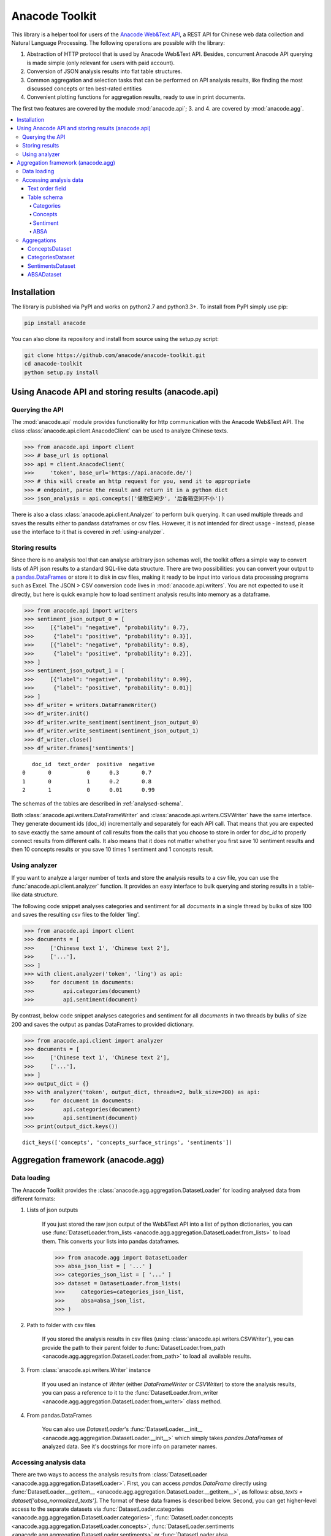 
.. _intro:

Anacode Toolkit
###############

This library is a helper tool for users of the
`Anacode Web&Text API <https://api.anacode.de>`_, a REST API for Chinese
web data collection and Natural Language Processing. The following operations are possible
with the library:

1. Abstraction of HTTP protocol that is used by Anacode Web&Text API. Besides,
   concurrent Anacode API querying is made simple (only relevant for users with paid account).
2. Conversion of JSON analysis results into flat table structures.
3. Common aggregation and selection tasks that can be performed
   on API analysis results, like finding the most discussed concepts or ten best-rated entities
4. Convenient plotting functions for aggregation results, ready to use in print documents.

The first two features are covered by the module :mod:`anacode.api`; 3. and 4. are covered by :mod:`anacode.agg`.


.. contents::
    :local:


Installation
************

The library is published via PyPI and works on python2.7 and
python3.3+. To install from PyPI simply use pip:

.. code-block:: shell

    pip install anacode

You can also clone its repository and install from source using the setup.py script:

.. code-block:: shell

    git clone https://github.com/anacode/anacode-toolkit.git
    cd anacode-toolkit
    python setup.py install


Using Anacode API and storing results (anacode.api)
***************************************************

Querying the API
================

The :mod:`anacode.api` module provides functionality for http communication with the Anacode Web&Text API.
The class :class:`anacode.api.client.AnacodeClient` can be used to analyze Chinese texts.

.. code-block:: python

    >>> from anacode.api import client
    >>> # base_url is optional
    >>> api = client.AnacodeClient(
    >>>     'token', base_url='https://api.anacode.de/')
    >>> # this will create an http request for you, send it to appropriate
    >>> # endpoint, parse the result and return it in a python dict
    >>> json_analysis = api.concepts(['储物空间少', '后备箱空间不小'])

There is also a class :class:`anacode.api.client.Analyzer` to perform bulk querying. It can used
multiple threads and saves the results either to pandass
dataframes or csv files. However, it is not intended for direct usage - instead, please
use the interface to it that is covered in :ref:`using-analyzer`.


Storing results
===============

Since there is no analysis tool that can analyse arbitrary json schemas well,
the toolkit offers a simple way to convert lists of API json results to a standard SQL-like
data structure. There are two possibilities: you can convert your output to a
`pandas.DataFrames <http://pandas.pydata.org/pandas-docs/stable/generated/pandas.DataFrame.html>`_
or store it to disk in csv files, making it ready to be input into various
data processing programs such as Excel. The JSON > CSV conversion code lives in
:mod:`anacode.api.writers`. You are not expected to use it directly, but here is
quick example how to load sentiment analysis results into memory as a dataframe.

.. code-block:: python

    >>> from anacode.api import writers
    >>> sentiment_json_output_0 = [
    >>>     [{"label": "negative", "probability": 0.7},
    >>>      {"label": "positive", "probability": 0.3}],
    >>>     [{"label": "negative", "probability": 0.8},
    >>>      {"label": "positive", "probability": 0.2}],
    >>> ]
    >>> sentiment_json_output_1 = [
    >>>     [{"label": "negative", "probability": 0.99},
    >>>      {"label": "positive", "probability": 0.01}]
    >>> ]
    >>> df_writer = writers.DataFrameWriter()
    >>> df_writer.init()
    >>> df_writer.write_sentiment(sentiment_json_output_0)
    >>> df_writer.write_sentiment(sentiment_json_output_1)
    >>> df_writer.close()
    >>> df_writer.frames['sentiments']

.. parsed-literal::

       doc_id  text_order  positive  negative
    0       0           0      0.3       0.7
    1       0           1      0.2       0.8
    2       1           0      0.01      0.99

The schemas of the tables are described in :ref:`analysed-schema`.

Both :class:`anacode.api.writers.DataFrameWriter` and
:class:`anacode.api.writers.CSVWriter` have the same interface. They generate document ids
(doc_id) incrementally and separately for each API call. That means that
you are expected to save exactly the same amount of call results from the calls
that you choose to store in order for `doc_id` to properly connect results
from different calls. It also means that it does not matter whether you first
save 10 sentiment results and then 10 concepts results or you save 10 times
1 sentiment and 1 concepts result.


.. _using-analyzer:

Using analyzer
==============

If you want to analyze a larger number of texts and store
the analysis results to a csv file, you can use the
:func:`anacode.api.client.analyzer` function. It provides an easy interface to
bulk querying and storing results in a table-like data structure.

The following code snippet analyses categories and sentiment for all `documents`
in a single thread by bulks of size 100 and saves the resulting csv files to the folder
'ling'.

.. code-block:: python

    >>> from anacode.api import client
    >>> documents = [
    >>>     ['Chinese text 1', 'Chinese text 2'],
    >>>     ['...'],
    >>> ]
    >>> with client.analyzer('token', 'ling') as api:
    >>>     for document in documents:
    >>>         api.categories(document)
    >>>         api.sentiment(document)


By contrast, below code snippet analyses categories and sentiment for all
`documents` in two threads by bulks of size 200 and saves the output as pandas
DataFrames to provided dictionary.

.. code-block:: python

    >>> from anacode.api.client import analyzer
    >>> documents = [
    >>>     ['Chinese text 1', 'Chinese text 2'],
    >>>     ['...'],
    >>> ]
    >>> output_dict = {}
    >>> with analyzer('token', output_dict, threads=2, bulk_size=200) as api:
    >>>     for document in documents:
    >>>         api.categories(document)
    >>>         api.sentiment(document)
    >>> print(output_dict.keys())

.. parsed-literal::

    dict_keys(['concepts', 'concepts_surface_strings', 'sentiments'])


Aggregation framework (anacode.agg)
***********************************

Data loading
============

The Anacode Toolkit provides the :class:`anacode.agg.aggregation.DatasetLoader` for
loading analysed data from different formats:

#. Lists of json outputs

    If you just stored the raw json output of the Web\&Text API into a list of python dictionaries, you
    can use
    :func:`DatasetLoader.from_lists <anacode.agg.aggregation.DatasetLoader.from_lists>`
    to load them. This converts your lists into pandas dataframes.

    .. code-block:: python

        >>> from anacode.agg import DatasetLoader
        >>> absa_json_list = [ '...' ]
        >>> categories_json_list = [ '...' ]
        >>> dataset = DatasetLoader.from_lists(
        >>>     categories=categories_json_list,
        >>>     absa=absa_json_list,
        >>> )


#. Path to folder with csv files

    If you stored the analysis results in csv files (using
    :class:`anacode.api.writers.CSVWriter`), you can provide the path to
    their parent folder to
    :func:`DatasetLoader.from_path <anacode.agg.aggregation.DatasetLoader.from_path>`
    to load all available results.


#. From :class:`anacode.api.writers.Writer` instance

    If you used an instance of *Writer* (either *DataFrameWriter* or *CSVWriter*)
    to store the analysis results, you can pass a reference to it to the
    :func:`DatasetLoader.from_writer <anacode.agg.aggregation.DatasetLoader.from_writer>`
    class method.


#. From pandas.DataFrames

    You can also use *DatasetLoader*'s
    :func:`DatasetLoader.__init__ <anacode.agg.aggregation.DatasetLoader.__init__>`
    which simply takes *pandas.DataFrames* of analyzed data. See it's
    docstrings for more info on parameter names.


Accessing analysis data
=======================

There are two ways to access the analysis results from
:class:`DatasetLoader <anacode.agg.aggregation.DatasetLoader>`. First, you can access
*pandas.DataFrame* directly using
:func:`DatasetLoader.__getitem__ <anacode.agg.aggregation.DatasetLoader.__getitem__>`, as
follows: `absa_texts = dataset['absa_normalized_texts']`. The format of these
data frames is described below. Second, you can get higher-level access to the separate datasets via
:func:`DatasetLoader.categories <anacode.agg.aggregation.DatasetLoader.categories>`,
:func:`DatasetLoader.concepts <anacode.agg.aggregation.DatasetLoader.concepts>`,
:func:`DatasetLoader.sentiments <anacode.agg.aggregation.DatasetLoader.sentiments>` or
:func:`DatasetLoader.absa <anacode.agg.aggregation.DatasetLoader.absa>`.
The latter returns :class:`anacode.agg.aggregation.ApiCallDataset` instances
and actions you can perform with it will be explained in the next chapter.


Text order field
----------------

In `all calls documentation <https://api.anacode.de/api-docs/calls.html>`_
you can notice that they take not a single text for analysis but list of texts.
Every call also returns list of analysis, one for each text given. *text-order*
property in csv row defines index of analysis in this list that produced
the row. That means that you can use text-order column to match analysis results
to specific pieces of text that you sent to the API for analysis.

.. _analysed-schema:

Table schema
------------

In this section, we describe the table schema of the analysis results for each of the four calls.


Categories
""""""""""

**categories.csv**

categories.csv will contain one row per supported category name per text. You
can find out more about category classification in
`its documentation <https://api.anacode.de/api-docs/taxonomies.html>`_

- *doc_id* - document id generated incrementally
- *text_order* - index to original input text list
- *category* - category name
- *probability* - float in range <0.0, 1.0>

The probabilities for all categories for a given text sum up to 1.


Concepts
""""""""

**concepts.csv**

- *doc_id* - document id generated incrementally
- *text_order* - index to original input text list
- *concept* - name of concept
- *freq* - frequency of occurrences of this concept in the text
- *relevance_score* - relative relevance of the concept in this text
- *concept_type* - type of concept (cf. `here <https://api.anacode.de/api-docs/concept_types.html>`_ for list of available concept types)

**concept_surface_strings.csv**

concept_surface_strings.csv extends concepts.csv with surface strings that were
used in text that realize it’s concepts

- *doc_id* - document id generated incrementally
- *text_order* - index to original input text list
- *concept* - concept identified by anacode nlp
- *expression* - expression found in original text that realizes this concept
- *text_span* - string index to original text where you can find this concept

Note that if expression is used multiple times in original text there will be
multiple rows with it in this file.


Sentiment
"""""""""

**sentiment.csv**

- *doc_id* - document id generated incrementally
- *text-order* - index to original input text list
- *positive* - probability that this post has positive sentiment
- *negative* - probability that this post has negative sentiment

Positive and negative probabilities sum up to 1.


ABSA
""""

**absa_entities.csv**

- *doc_id* - document id generated incrementally
- *text_order* - index to original input text list
- *entity_name* - name of the entity
- *entity_type* - type of the entity
- *surface_string* - expression found in original text that realizes this entity
- *text_span* - string index in original text where surface_string can be found

**absa_normalized_text.csv**

- *doc_id* - document id generated incrementally
- *text_order* - index to original input text list
- *normalized_text* - text with normalized casing and whitespace

**absa_relations.csv**

- *doc_id* - document id generated incrementally
- *text_order* - index to original input text list
- *relation_id* - since the absa relation output can have multiple relations, we introduce relation_id as a foreign key
- *opinion_holder* - optional; if this field is null, the default opinion holder is the author himself
- *restriction* - optional; contextual restriction under which the evaluation applies
- *sentiment* - polarity of evaluation
- *is_external* - whether an external entity was defined for this relation
- *surface_string* - original text that generated this relation
- *text_span* - string index in original text where surface_string can be found

**absa_relations_entities.csv**

This table is extending absa_relations.csv by providing list of entities
connected to evaluations in it.

- *doc_id* - document id generated incrementally
- *text_order* - index to original input text list
- *relation_id* - foreign key to absa_relations
- *entity_type* -
- *entity_name* -

**absa_evaluations.csv**

- *doc_id* - document id generated incrementally
- *text_order* - index to original input text list
- *evaluation_id* - absa evaluations output can rate multiple entities, this
  serves as foreign key to them
- *sentiment* - numeric value how positive/negative statement is
- *surface_string* - original text that was used to get this evaluation
- *text_span* - string index in original text where surface_string can be found

**absa_evaluations_entities.csv**

- *doc_id* - document id generated incrementally
- *text_order* - index to original input text list
- *evaluation_id* - foreign key to absa_evaluations
- *entity_type* -
- *entity_name* -


Aggregations
============

The Anacode Toolkit provides set of common aggregations over the analysed
data. These are accessible from the four subclasses of
:class:`ApiCallDataset <anacode.agg.aggregation.ApiCallDataset>` -
:class:`CategoriesDataset <anacode.agg.aggregation.CategoriesDataset>`,
:class:`ConceptsDataset <anacode.agg.aggregation.ConceptsDataset>`,
:class:`SentimentDataset <anacode.agg.aggregation.SentimentDataset>` and
:class:`ABSADataset <anacode.agg.aggregation.ABSADataset>`. You can get any of those using
the corresponding properties of the class :class:`DatasetLoader <anacode.agg.aggregation.DatasetLoader>`
(:func:`categories <anacode.agg.aggregation.DatasetLoader.categories>`,
:func:`concepts <anacode.agg.aggregation.DatasetLoader.concepts>`,
:func:`sentiments <anacode.agg.aggregation.DatasetLoader.sentiments>` and
:func:`absa <anacode.agg.aggregation.DatasetLoader.absa>`).

Here is a list of aggregations and some other convenience methods with
descriptions and usage examples that can be performed for each api call dataset.


ConceptsDataset
---------------

.. _concept_frequency_agg:

- :func:`concept_frequency(concept, concept_type='', normalize=False) <anacode.agg.aggregation.ConceptsDataset.concept_frequency>`

  Concepts are returned in the same order as they were in input.

  .. code-block:: python

     >>> concept_list = ['CenterConsole', 'MercedesBenz',
     >>>                 'AcceleratorPedal']
     >>> concepts.concept_frequency(concept_list)

  .. parsed-literal::

     Concept
     CenterConsole       27
     MercedesBenz        91
     AcceleratorPedal    39
     Name: Count, dtype: int64

  Limiting concept_type may zero out counts:

  .. code-block:: python

     >>> concepts.concept_frequency(
     >>>     concept_list, concept_type='feature')

  .. parsed-literal::

     Feature
     CenterConsole       27
     MercedesBenz         0
     AcceleratorPedal    39
     Name: Count, dtype: int64

  The next two code samples demonstrate how percentages can change if concept_type
  filter changes.

  .. code-block:: python

     >>> concepts.concept_frequency(concept_list, normalize=True)

  .. parsed-literal::

     Concept
     CenterConsole       0.005560
     MercedesBenz        0.018740
     AcceleratorPedal    0.008031
     Name: Count, dtype: float64

  .. code-block:: python

     >>> concepts.concept_frequency(
     >>>     concept_list, concept_type='feature', normalize=True)

  .. parsed-literal::

     Feature
     CenterConsole       0.009174
     MercedesBenz        0.000000
     AcceleratorPedal    0.013252
     Name: Count, dtype: float64


- :func:`most_common_concepts(n=15, concept_type='', normalize=False) <anacode.agg.aggregation.ConceptsDataset.most_common_concepts>`

  .. code-block:: python

     >>> concepts.most_common_concepts(n=3)

  .. parsed-literal::

     Concept
     Automobile          533
     BMW                 381
     VisualAppearance    241
     Name: Count, dtype: int64

  Also read about :ref:`concept_frequency <concept_frequency_agg>` to see how
  concept_type and normalize can change output.

- :func:`least_common_concepts(n=15, concept_type='', normalize=False) <anacode.agg.aggregation.ConceptsDataset.least_common_concepts>`

  .. code-block:: python

     >>> concepts.least_common_concepts(n=3)

  .. parsed-literal::

     Concept
     30       1
     Lepow    1
     Lid      1
     Name: Concept, dtype: int64

  Also read about :ref:`concept_frequency <concept_frequency_agg>` to see how
  concept_type and normalize can change output.

- :func:`co_occurring_concepts(concept, n=15, concept_type='') <anacode.agg.aggregation.ConceptsDataset.co_occurring_concepts>`

  .. code-block:: python

     >>> concepts.co_occurring_concepts('VisualAppearance', n=5,
     >>>                                concept_type='feature')

  .. parsed-literal::

     Feature
     Interior    33
     Body        26
     Comfort     17
     Space       17
     RearEnd     16
     Name: Count, dtype: int64

  Also read about :ref:`concept_frequency <concept_frequency_agg>` to see how
  concept_type can change output.

- :func:`nltk_textcollection(concept_type='') <anacode.agg.aggregation.ConceptsDataset.nltk_textcollection>`

  Creates nltk.text.TextCollection containing concepts found by linguistic
  analysis.

- :func:`make_idf_filter(threshold, concept_type='') <anacode.agg.aggregation.ConceptsDataset.make_idf_filter>`

  Creates IDF filter from concepts found by linguistic analysis. You can read
  more about IDF filtering on many places, for your convenience we provide a link to
  `stanford webpage <http://nlp.stanford.edu/IR-book/html/htmledition/inverse-document-frequency-1.html>`_.

- :func:`make_time_series(concepts, date_info, delta, interval=None) <anacode.agg.aggregation.ConceptsDataset.make_time_series>`

  You will have to provide date_info dictionary to this function. The keys of date_info correspond to
  consecutive integers; the values correspond to :class:`datetime.date` objects:

  .. code-block:: python

     >>> print(date_info)

  .. parsed-literal::

     {0: datetime.date(2016, 1, 1),
      1: datetime.date(2016, 1, 2),
      2: datetime.date(2016, 1, 3),
      3: datetime.date(2016, 1, 4),
      4: datetime.date(2016, 1, 5),
      5: datetime.date(2016, 1, 6),
      ...
     }

  When you have your date_info generating time series is simple. Keep in mind
  that Stop time counts are not included in the total tick counts reported
  in the column, that is concepts counts that are included are
  `Start <= concept time < Stop`.

  .. code-block:: python

     >>> concepts.make_time_series(['Body'], date_info,
     >>>                           timedelta(days=100))

  .. parsed-literal::

         Count   Concept     Start       Stop
     0   89      Body    2016-01-01  2016-04-10
     1   25      Body    2016-04-10  2016-07-19
     2   2       Body    2016-07-19  2016-10-27
     3   3       Body    2016-10-27  2017-02-04

  When you limit interval (start and stop of ticks) and you specify delta such
  that `start + K * delta = stop` cannot be solved the stop will stretch to the
  first following date for which the formula can be solved. For instance setting
  start to 2016-01-01 and stop to 2016-01-07 and delta to 4 days, stop will be
  changed to 2016-01-09.

  .. code-block:: python

     >>> concepts.make_time_series(['Body'], date_info,
     >>>                           timedelta(days=4),
     >>>                           (date(2016, 1, 1), date(2016, 1, 7)))

  .. parsed-literal::

         Count  Concept     Start      Stop
     0   3      Body     2016-01-01   2016-01-05
     1   2      Body     2016-01-05   2016-01-09

- :func:`concept_cloud(path, size=(600, 350), background='white', colormap_name='Accent', max_concepts=200, stopwords=None, concept_type='', concept_filter=None, font=None) <anacode.agg.aggregation.ConceptsDataset.concept_cloud>`

  This function generates a concept cloud image and stores it either to a file file or to a numpy
  ndarray. Here is simple example for generating an ndarray:

  .. code-block:: python

     >>> concept_cloud_img = concepts.concept_cloud(path=None)


CategoriesDataset
-----------------

- :func:`main_category() <anacode.agg.aggregation.CategoriesDataset.main_category>`

  .. code-block:: python

     >>> categories.main_category()

  .. parsed-literal::

     'auto'

SentimentsDataset
-----------------

- :func:`average_sentiment() <anacode.agg.aggregation.SentimentDataset.average_sentiment>`

  .. code-block:: python

     >>> sentiments.average_sentiment()

  .. parsed-literal::

     0.43487262467141063


ABSADataset
-----------

- :func:`entity_frequency(entity, entity_type='', normalize=False) <anacode.agg.aggregation.ABSADataset.entity_frequency>`

  .. code-block:: python

     >>> absa.entity_frequency(['Oil', 'Buying'])

  .. parsed-literal::

     Entity
     Oil       62
     Buying    80
     Name: Count, dtype: int64

  Also read about :ref:`concept_frequency <concept_frequency_agg>` to see how
  entity_type and normalize can change the output.

- :func:`most_common_entities(n=15, entity_type='', normalize=False) <anacode.agg.aggregation.ABSADataset.most_common_entities>`

  .. code-block:: python

     >>> absa.most_common_entities(n=2)

  .. parsed-literal::

     Entity
     Automobile    538
     BMW           384
     Name: Count, dtype: int64

  Also read about :ref:`concept_frequency <concept_frequency_agg>` to see how
  entity_type and normalize can change output.

- :func:`least_common_entities(n=15, entity_type='', normalize=False) <anacode.agg.aggregation.ABSADataset.least_common_entities>`

  .. code-block:: python

     >>> absa.least_common_entities(n=2)

  .. parsed-literal::

     Entity
     FashionStyle    1
     Room            1
     Name: entity_name, dtype: int64

  Also read about :ref:`concept_frequency <concept_frequency_agg>` to see how
  entity_type and normalize can change output.

- :func:`co_occurring_entities(entity, n=15, entity_type='') <anacode.agg.aggregation.ABSADataset.co_occurring_entities>`

  .. code-block:: python

     >>> absa.co_occurring_entities('Oil', n=5,
     >>>                            entity_type='feature_')

  .. parsed-literal::

     Feature
     FuelConsumption    32
     Power              28
     Acceleration       10
     Size                9
     Body                6
     Name: Count, dtype: int64

  Also read about :ref:`concept_frequency <concept_frequency_agg>` to see how
  entity_type can change output.


- :func:`best_rated_entities(n=15, entity_type='') <anacode.agg.aggregation.ABSADataset.best_rated_entities>`

  .. code-block:: python

     >>> absa.best_rated_entities(n=1)

  .. parsed-literal::

     Entity
     X5    9.0
     Name: Sentiment, dtype: float64

  Also read about :ref:`concept_frequency <concept_frequency_agg>` to see how
  entity_type can change output.

- :func:`worst_rated_entities(n=15, entity_type='') <anacode.agg.aggregation.ABSADataset.worst_rated_entities>`

  .. code-block:: python

     >>> absa.worst_rated_entities(n=2)

  .. parsed-literal::

     Entity
     Compartment   -4.0
     Black         -3.5
     Name: Sentiment, dtype: float64

  Also read about :ref:`concept_frequency <concept_frequency_agg>` to see how
  entity_type can change output.

- :func:`surface_strings(entity) <anacode.agg.aggregation.ABSADataset.surface_strings>`

  .. code-block:: python

     >>> absa.surface_strings('ShockAbsorption')

  .. parsed-literal::

     {'ShockAbsorption': ['减震效果也非常好',
                          '减震效果和隔音效果也很好',
                          '减震效果也很好']}

- :func:`entity_texts(entity) <anacode.agg.aggregation.ABSADataset.entity_texts>`

  .. code-block:: python

     >>> absa.entity_texts(['Room', 'FashionStyle'])

  .. parsed-literal::

     {'FashionStyle': ['外观很满意，外形稍显低调，但不缺乏时尚动感，整车的线条体现更是完整，看起来更为流畅，开眼角大灯我也比较喜欢，这车感觉就像一个穿着休闲西服的长腿欧巴，时而稳重，时而动感'],
      'Room': ['外观好看，室内舒适。']}

- :func:`entity_sentiment(entity) <anacode.agg.aggregation.ABSADataset.entity_sentiment>`

  .. code-block:: python

     >>> absa.entity_sentiment({'Oil', 'Seats', 'Room'})

  .. parsed-literal::

     Entity
     Oil      2.500000
     Room     2.000000
     Seats    2.469298
     Name: Sentiment, dtype: float64
